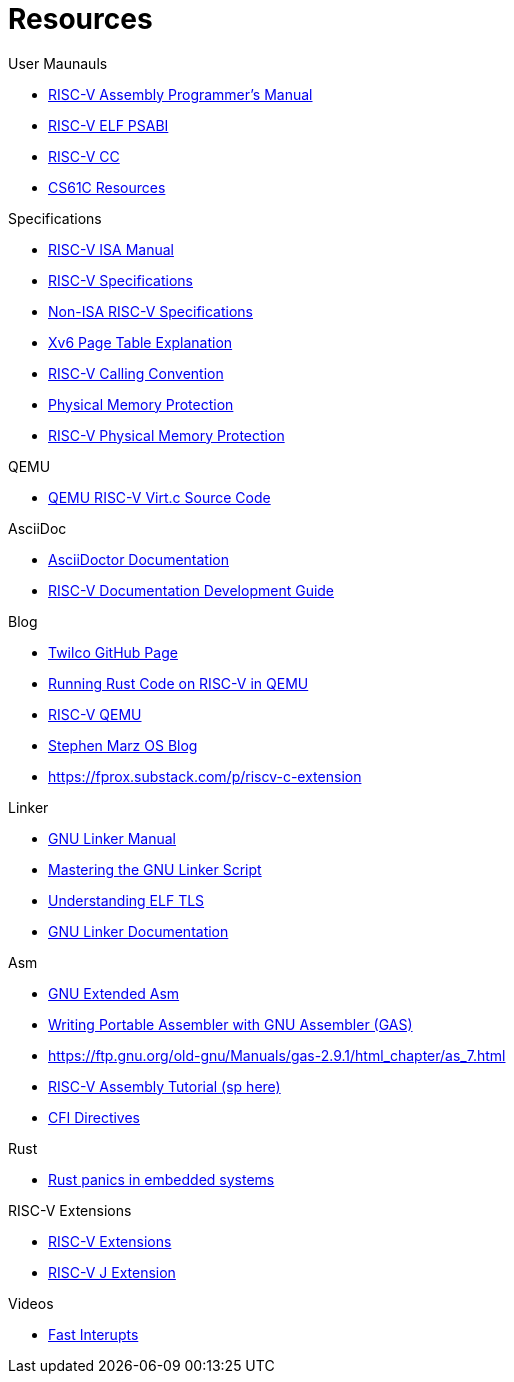 = Resources

.User Maunauls
* https://github.com/riscv-non-isa/riscv-asm-manual/blob/main/riscv-asm.md[RISC-V Assembly Programmer's Manual]
* https://github.com/riscv-non-isa/riscv-elf-psabi-doc/blob/master/riscv-elf.adoc[RISC-V ELF PSABI]
* https://github.com/riscv-non-isa/riscv-elf-psabi-doc/blob/master/riscv-cc.adoc[RISC-V CC]
* https://inst.eecs.berkeley.edu/~cs61c/su21/resources/[CS61C Resources]

.Specifications
* https://github.com/riscv/riscv-isa-manual/blob/main/src/[RISC-V ISA Manual]
* https://riscv.org/technical/specifications/[RISC-V Specifications]
* https://github.com/riscv-non-isa[Non-ISA RISC-V Specifications]
* https://clownote.github.io/2021/03/06/xv6/Xv6-page-table/[Xv6 Page Table Explanation]
* https://riscv.org/wp-content/uploads/2015/01/riscv-calling.html[RISC-V Calling Convention]
* https://riscv.org/blog/2024/03/adding-physical-memory-protection-to-the-veer-el2-risc-v-core-2/[Physical Memory Protection]
* https://naizhengtan.github.io/23fall/docs/lab4/pmp.pdf[RISC-V Physical Memory Protection]

.QEMU
* https://github.com/qemu/qemu/blob/master/hw/riscv/virt.c#L70[QEMU RISC-V Virt.c Source Code]

.AsciiDoc
* https://docs.asciidoctor.org/asciidoc/latest/[AsciiDoctor Documentation]
* https://github.com/riscv/docs-dev-guide[RISC-V Documentation Development Guide]

.Blog
* https://twilco.github.io/[Twilco GitHub Page]
* https://www.meyerzinn.tech/posts/2023/03/05/running-rust-code-on-risc-v-in-qemu/[Running Rust Code on RISC-V in QEMU]
* https://www.petrside.gr/posts/riscv-qemu/[RISC-V QEMU]
* https://osblog.stephenmarz.com/ch1.html[Stephen Marz OS Blog]
* https://fprox.substack.com/p/riscv-c-extension

.Linker
* https://ftp.gnu.org/old-gnu/Manuals/ld-2.9.1/html_chapter/ld_3.html[GNU Linker Manual]
* https://allthingsembedded.com/post/2020-04-11-mastering-the-gnu-linker-script/[Mastering the GNU Linker Script]
* https://0x04.net/doc/elf/tls.pdf[Understanding ELF TLS]
* https://sourceware.org/binutils/docs/ld/LD-Index.html[GNU Linker Documentation]

.Asm
* https://gcc.gnu.org/onlinedocs/gcc/Extended-Asm.html[GNU Extended Asm]
* https://developers.redhat.com/blog/2021/02/26/tips-for-writing-portable-assembler-with-gnu-assembler-gas#problems_with_symbols[Writing Portable Assembler with GNU Assembler (GAS)]
* https://ftp.gnu.org/old-gnu/Manuals/gas-2.9.1/html_chapter/as_7.html
* https://www.riscfive.com/2022/04/28/risc-v-assembly-tutorial/[RISC-V Assembly Tutorial (sp here)]
* https://sourceware.org/binutils/docs-2.24/as/CFI-directives.html#CFI-directives[CFI Directives]

.Rust
* https://github.com/rust-embedded/wg/issues/551[Rust panics in embedded systems]

.RISC-V Extensions
* https://research.redhat.com/blog/article/risc-v-extensions-whats-available-and-how-to-find-it/[RISC-V Extensions]
* https://github.com/riscv/riscv-j-extension[RISC-V J Extension]

.Videos
* https://www.youtube.com/watch?v=QFPQ_kTsbtw[Fast Interupts]
